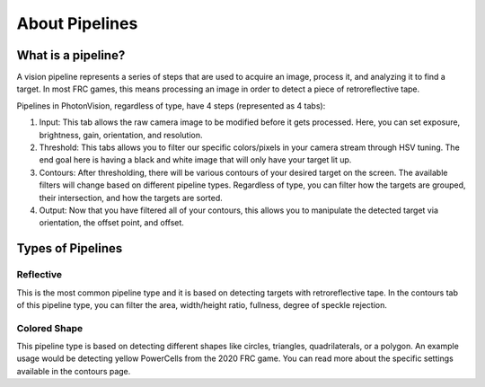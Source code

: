 About Pipelines
===============

What is a pipeline?
^^^^^^^^^^^^^^^^^^^

A vision pipeline represents a series of steps that are used to acquire an image, process it, and analyzing it to find a target. In most FRC games, this means processing an image in order to detect a piece of retroreflective tape. 

Pipelines in PhotonVision, regardless of type, have 4 steps (represented as 4 tabs):

1. Input: This tab allows the raw camera image to be modified before it gets processed. Here, you can set exposure, brightness, gain, orientation, and resolution.

2. Threshold: This tabs allows you to filter our specific colors/pixels in your camera stream through HSV tuning. The end goal here is having a black and white image that will only have your target lit up. 

3. Contours: After thresholding, there will be various contours of your desired target on the screen. The available filters will change based on different pipeline types. Regardless of type, you can filter how the targets are grouped, their intersection, and how the targets are sorted.

4. Output: Now that you have filtered all of your contours, this allows you to manipulate the detected target via orientation, the offset point, and offset.

Types of Pipelines
^^^^^^^^^^^^^^^^^^

Reflective
----------

This is the most common pipeline type and it is based on detecting targets with retroreflective tape. In the contours tab of this pipeline type, you can filter the area, width/height ratio, fullness, degree of speckle rejection.


Colored Shape
-------------

This pipeline type is based on detecting different shapes like circles, triangles, quadrilaterals, or a polygon. An example usage would be detecting yellow PowerCells from the 2020 FRC game. You can read more about the specific settings available in the contours page.
